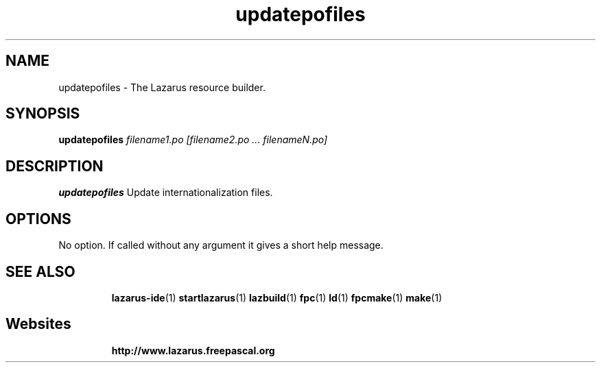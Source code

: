 .TH "updatepofiles" "1" "07 December 2008" "Lazarus" "Lazarus Translation Tool"
.SH "NAME"
updatepofiles \- The Lazarus resource builder.

.SH "SYNOPSIS"
.B updatepofiles
.I filename1.po [filename2.po ... filenameN.po]

.SH "DESCRIPTION"
.B updatepofiles
Update internationalization files.

.SH "OPTIONS"
No option. If called without any argument it gives a short help message.

.SH "SEE ALSO"
.IP 
.BR lazarus\-ide (1)
.BR startlazarus (1)
.BR lazbuild (1)
.BR fpc (1)
.BR ld (1)
.BR fpcmake (1)
.BR make (1)

.SH "Websites"
.IP 
.BR  http://www.lazarus.freepascal.org

